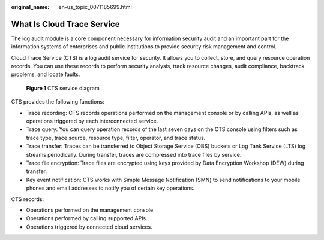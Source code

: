 :original_name: en-us_topic_0071185699.html

.. _en-us_topic_0071185699:

What Is Cloud Trace Service
===========================

The log audit module is a core component necessary for information security audit and an important part for the information systems of enterprises and public institutions to provide security risk management and control.

Cloud Trace Service (CTS) is a log audit service for security. It allows you to collect, store, and query resource operation records. You can use these records to perform security analysis, track resource changes, audit compliance, backtrack problems, and locate faults.


.. figure:: /_static/images/en-us_image_0179741594.png
   :alt: **Figure 1** CTS service diagram

   **Figure 1** CTS service diagram

CTS provides the following functions:

-  Trace recording: CTS records operations performed on the management console or by calling APIs, as well as operations triggered by each interconnected service.
-  Trace query: You can query operation records of the last seven days on the CTS console using filters such as trace type, trace source, resource type, filter, operator, and trace status.
-  Trace transfer: Traces can be transferred to Object Storage Service (OBS) buckets or Log Tank Service (LTS) log streams periodically. During transfer, traces are compressed into trace files by service.
-  Trace file encryption: Trace files are encrypted using keys provided by Data Encryption Workshop (DEW) during transfer.
-  Key event notification: CTS works with Simple Message Notification (SMN) to send notifications to your mobile phones and email addresses to notify you of certain key operations.

CTS records:

-  Operations performed on the management console.
-  Operations performed by calling supported APIs.
-  Operations triggered by connected cloud services.
